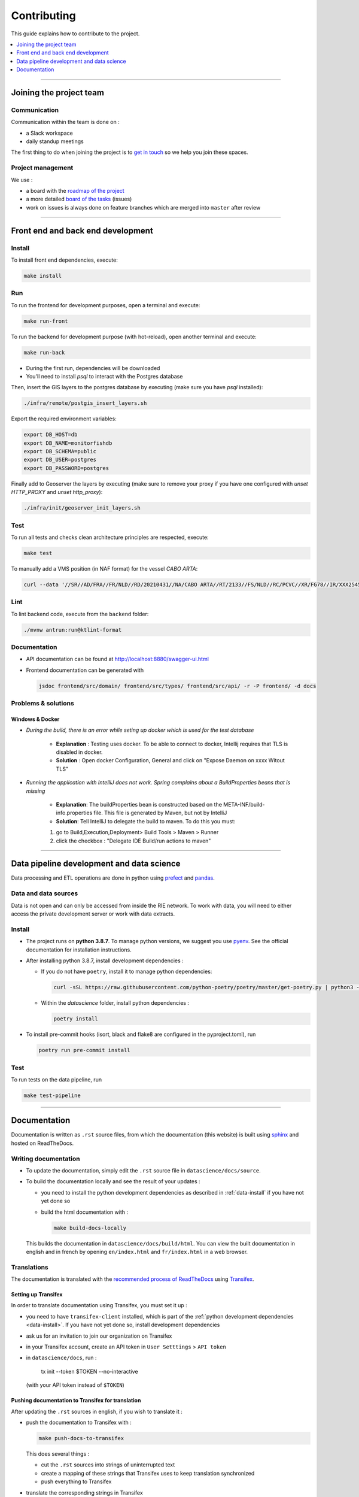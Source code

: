 
============
Contributing
============

This guide explains how to contribute to the project.

.. contents::
    :local:
    :depth: 1

----

Joining the project team
========================

Communication
-------------

Communication within the team is done on :

* a Slack workspace
* daily standup meetings

The first thing to do when joining the project is to `get in touch <mailto:vincent.chery@m4x.org>`_ so we help you join these spaces.

Project management
------------------

We use :

* a board with the `roadmap of the project <https://github.com/MTES-MCT/monitorfish/projects/3>`_
* a more detailed `board of the tasks <https://github.com/MTES-MCT/monitorfish/projects/1>`_ (issues)
* work on issues is always done on feature branches which are merged into ``master`` after review

----

Front end and back end development
==================================

Install
-------

To install front end dependencies, execute:

.. code-block:: shell

    make install

Run
---

To run the frontend for development purposes, open a terminal and execute:

.. code-block:: shell

    make run-front

To run the backend for development purpose (with hot-reload), open another terminal and execute:

.. code-block:: shell

    make run-back

* During the first run, dependencies will be downloaded
* You'll need to install `psql` to interact with the Postgres database

Then, insert the GIS layers to the postgres database by executing (make sure you have `psql` installed):

.. code-block:: shell

    ./infra/remote/postgis_insert_layers.sh


Export the required environment variables:

.. code-block:: shell

    export DB_HOST=db
    export DB_NAME=monitorfishdb
    export DB_SCHEMA=public
    export DB_USER=postgres
    export DB_PASSWORD=postgres


Finally add to Geoserver the layers by executing (make sure to remove your proxy if you have one configured with `unset HTTP_PROXY` and `unset http_proxy`):

.. code-block:: shell

    ./infra/init/geoserver_init_layers.sh


Test
----

To run all tests and checks clean architecture principles are respected, execute:

.. code-block:: shell

    make test

To manually add a VMS position (in NAF format) for the vessel `CABO ARTA`:

.. code-block:: shell

    curl --data '//SR//AD/FRA//FR/NLD//RD/20210431//NA/CABO ARTA//RT/2133//FS/NLD//RC/PCVC//XR/FG78//IR/XXX2545115//DA/20210431//TI/2130//LT/55.099//LG/3.869//SP/0//CO/173//TM/POS//ER//'  -X POST http://localhost:8880/api/v1/positions -H "Content-Type:application/text"


Lint
----

To lint backend code, execute from the ``backend`` folder:

.. code-block:: shell

  ./mvnw antrun:run@ktlint-format

Documentation
-------------

- API documentation can be found at http://localhost:8880/swagger-ui.html
- Frontend documentation can be generated with

  .. code-block:: shell

    jsdoc frontend/src/domain/ frontend/src/types/ frontend/src/api/ -r -P frontend/ -d docs

Problems & solutions
--------------------


Windows & Docker
""""""""""""""""

* *During the build, there is an error while seting up docker which is used for the test database*

    * **Explanation** : Testing uses docker. To be able to connect to docker, Intellij requires that TLS is disabled in docker.

    * **Solution** : Open docker Configuration, General and click on "Expose Daemon on xxxx Witout TLS"


* *Running the application with IntelliJ does not work. Spring complains about a BuildProperties beans that is missing*

    * **Explanation**: The buildProperties bean is constructed based on the META-INF/build-info.properties file. This file is generated by Maven, but not by IntelliJ
    * **Solution**: Tell IntelliJ to delegate the build to maven. To do this you must:

    1. go to Build,Execution,Deployment> Build Tools > Maven > Runner
    2. click the checkbox : "Delegate IDE Build/run actions to maven"

----

Data pipeline development and data science
==========================================

Data processing and ETL operations are done in python using `prefect <https://docs.prefect.io/core/>`_ and `pandas <https://pandas.pydata.org/>`_.

Data and data sources
---------------------

Data is not open and can only be accessed from inside the RIE network. To work with data, you will need to either access the private development server or work with data extracts.

.. _data-install:

Install
-------

* The project runs on **python 3.8.7**. To manage python versions, we suggest you use `pyenv <https://github.com/pyenv/pyenv>`_. See the official documentation for installation instructions.
* After installing python 3.8.7, install development dependencies :

  * If you do not have ``poetry``, install it to manage python dependencies:

    .. code-block:: shell

      curl -sSL https://raw.githubusercontent.com/python-poetry/poetry/master/get-poetry.py | python3 -

  * Within the `datascience` folder, install python dependencies :

    .. code-block:: shell

        poetry install

* To install pre-commit hooks (isort, black and flake8 are configured in the pyproject.toml), run

  .. code-block:: shell

      poetry run pre-commit install

Test
----

To run tests on the data pipeline, run

.. code-block:: shell

    make test-pipeline

----

Documentation
=============

Documentation is written as ``.rst`` source files, from which the documentation (this website) is built using `sphinx <https://www.sphinx-doc.org/en/master/>`__ and hosted on ReadTheDocs.

.. _writing-documentation:

Writing documentation
---------------------

* To update the documentation, simply edit the ``.rst`` source file in ``datascience/docs/source``.
* To build the documentation locally and see the result of your updates :

  * you need to install the python development dependencies as described in :ref:`data-install` if you have not yet done so
  * build the html documentation with :

    .. code-block:: shell

        make build-docs-locally

  This builds the documentation in ``datascience/docs/build/html``. You can view the built documentation in english and in french by opening ``en/index.html`` and ``fr/index.html`` in a web browser.

Translations
------------

The documentation is translated with the `recommended process of ReadTheDocs <https://docs.readthedocs.io/en/latest/guides/manage-translations.html>`_
using `Transifex <https://www.transifex.com/>`_.

Setting up Transifex
""""""""""""""""""""

In order to translate documentation using Transifex, you must set it up :

* you need to have ``transifex-client`` installed, which is part of the :ref:`python development dependencies <data-install>`. If you have not yet done so, install development dependencies
* ask us for an invitation to join our organization on Transifex
* in your Transifex account, create an API token in ``User Setttings`` > ``API token``
* in ``datascience/docs``, run :

    tx init --token $TOKEN --no-interactive
  (with your API token instead of ``$TOKEN``)

Pushing documentation to Transifex for translation
""""""""""""""""""""""""""""""""""""""""""""""""""

After updating the ``.rst`` sources in english, if you wish to translate it :

* push the documentation to Transifex with :

  .. code-block:: shell

    make push-docs-to-transifex

  This does several things :

  * cut the ``.rst`` sources into strings of uninterrupted text
  * create a mapping of these strings that Transifex uses to keep translation synchronized
  * push everything to Transifex

* translate the corresponding strings in Transifex

Pulling the translated documentation from Transifex
"""""""""""""""""""""""""""""""""""""""""""""""""""

When you are done translating in Transifex, you can pull the translated material back from Transifex with :

.. code-block:: shell

  make pull-translated-docs-from-transifex

Translated material comes in the form of ``.po`` and ``.mo`` files in the ``locale`` directory, from which sphinx will look for translations during the build.

You can then :ref:`build the documentation locally <writing-documentation>` to check the result.

Updating the documentation online
---------------------------------

The documentation is built by ReadTheDocs and hosted on ReadTheDocs. One the ``.rst`` source files and the translations are updated and pulled from Transifex,
simply pushed the changes to ``master`` (better, create a branch and PR) and ReadTheDocs will build and update the documentation online automatically.

